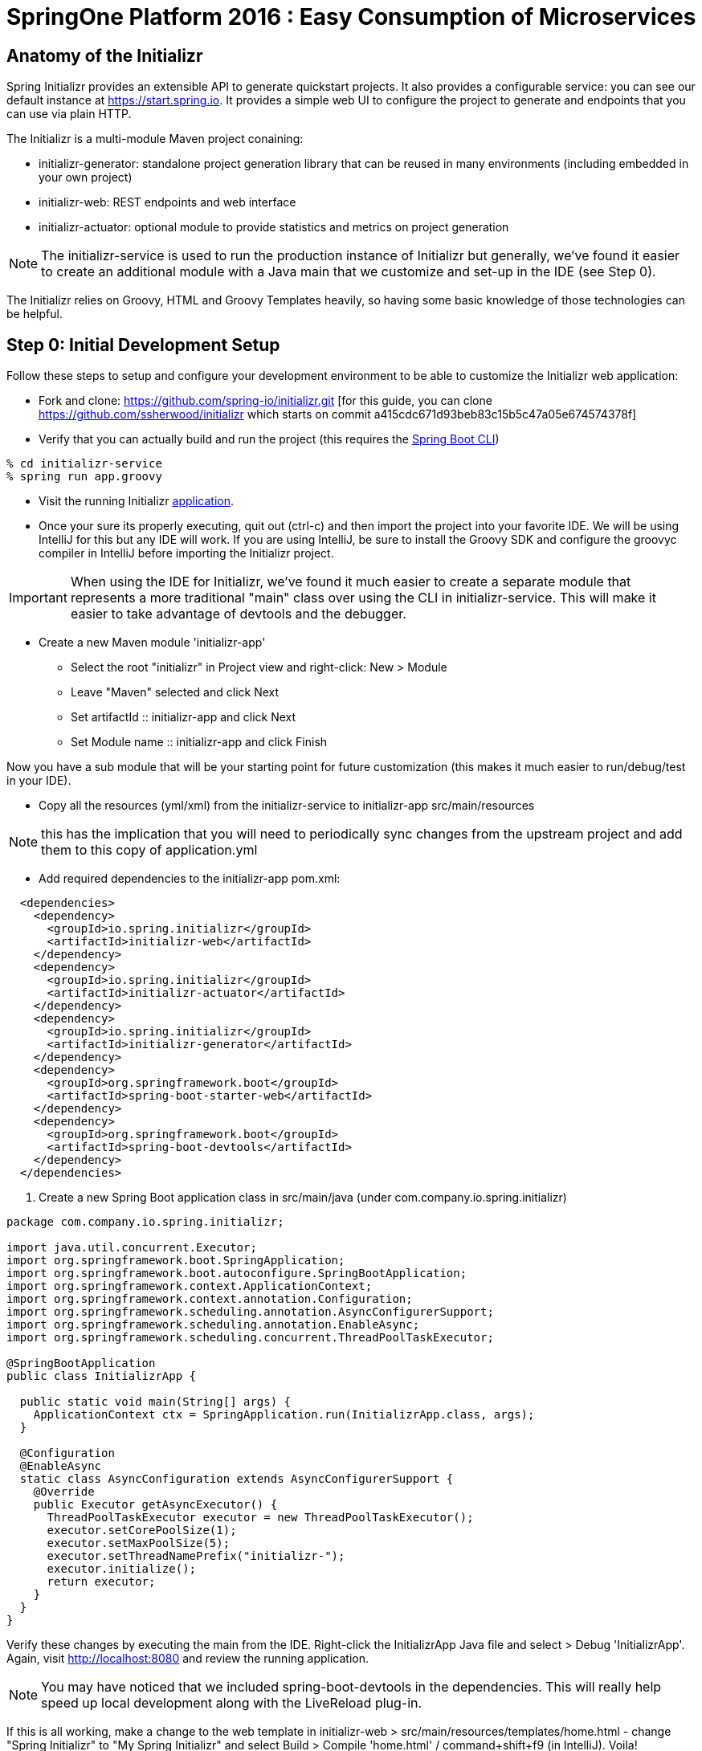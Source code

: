 = SpringOne Platform 2016 : Easy Consumption of Microservices

:toc:

[[Anatomy]]
== Anatomy of the Initializr

Spring Initializr provides an extensible API to generate quickstart projects.
It also provides a configurable service: you can see our default instance at
https://start.spring.io. It provides a simple web UI to configure the project
to generate and endpoints that you can use via plain HTTP.

The Initializr is a multi-module Maven project conaining:

* initializr-generator: standalone project generation library that can be reused in many environments (including embedded in your own project)
* initializr-web: REST endpoints and web interface
* initializr-actuator: optional module to provide statistics and metrics on project generation

NOTE: The initializr-service is used to run the production instance of Initializr
but generally, we've found it easier to create an additional module with a Java
main that we customize and set-up in the IDE (see Step 0).

The Initializr relies on Groovy, HTML and Groovy Templates heavily, so having
some basic knowledge of those technologies can be helpful.

[[Step0]]
== Step 0: Initial Development Setup

Follow these steps to setup and configure your development environment to be able to customize the
Initializr web application:

* Fork and clone: https://github.com/spring-io/initializr.git [for this guide,
you can clone https://github.com/ssherwood/initializr which starts on commit
a415cdc671d93beb83c15b5c47a05e674574378f]

* Verify that you can actually build and run the project (this requires the https://docs.spring.io/spring-boot/docs/current/reference/html/getting-started-installing-spring-boot.html#getting-started-installing-the-cli[Spring Boot CLI])

....
% cd initializr-service
% spring run app.groovy
....

* Visit the running Initializr http://localhost:8080/[application].

* Once your sure its properly executing, quit out (ctrl-c) and then import the project into your
favorite IDE.  We will be using IntelliJ for this but any IDE will work.  If you are using IntelliJ,
be sure to install the Groovy SDK and configure the groovyc compiler in IntelliJ before importing
the Initializr project.

IMPORTANT: When using the IDE for Initializr,  we've found it much easier to create a separate
module that represents a more traditional "main" class over using the CLI in initializr-service.
This will make it easier to take advantage of devtools and the debugger.

* Create a new Maven module 'initializr-app'
** Select the root "initializr" in Project view and right-click: New > Module
** Leave "Maven" selected and click Next
** Set artifactId :: initializr-app and click Next
** Set Module name :: initializr-app and click Finish

Now you have a sub module that will be your starting point for future customization (this makes it
much easier to run/debug/test in your IDE).

* Copy all the resources (yml/xml) from the initializr-service to initializr-app src/main/resources

NOTE: this has the implication that you will need to periodically sync changes from the upstream
project and add them to this copy of application.yml

* Add required dependencies to the initializr-app pom.xml:

```xml
  <dependencies>
    <dependency>
      <groupId>io.spring.initializr</groupId>
      <artifactId>initializr-web</artifactId>
    </dependency>
    <dependency>
      <groupId>io.spring.initializr</groupId>
      <artifactId>initializr-actuator</artifactId>
    </dependency>
    <dependency>
      <groupId>io.spring.initializr</groupId>
      <artifactId>initializr-generator</artifactId>
    </dependency>
    <dependency>
      <groupId>org.springframework.boot</groupId>
      <artifactId>spring-boot-starter-web</artifactId>
    </dependency>
    <dependency>
      <groupId>org.springframework.boot</groupId>
      <artifactId>spring-boot-devtools</artifactId>
    </dependency>
  </dependencies>
```

. Create a new Spring Boot application class in src/main/java (under com.company.io.spring.initializr)

```java
package com.company.io.spring.initializr;

import java.util.concurrent.Executor;
import org.springframework.boot.SpringApplication;
import org.springframework.boot.autoconfigure.SpringBootApplication;
import org.springframework.context.ApplicationContext;
import org.springframework.context.annotation.Configuration;
import org.springframework.scheduling.annotation.AsyncConfigurerSupport;
import org.springframework.scheduling.annotation.EnableAsync;
import org.springframework.scheduling.concurrent.ThreadPoolTaskExecutor;

@SpringBootApplication
public class InitializrApp {

  public static void main(String[] args) {
    ApplicationContext ctx = SpringApplication.run(InitializrApp.class, args);
  }

  @Configuration
  @EnableAsync
  static class AsyncConfiguration extends AsyncConfigurerSupport {
    @Override
    public Executor getAsyncExecutor() {
      ThreadPoolTaskExecutor executor = new ThreadPoolTaskExecutor();
      executor.setCorePoolSize(1);
      executor.setMaxPoolSize(5);
      executor.setThreadNamePrefix("initializr-");
      executor.initialize();
      return executor;
    }
  }
}
```

Verify these changes by executing the main from the IDE.  Right-click the InitializrApp Java file
and select > Debug 'InitializrApp'.  Again, visit http://localhost:8080 and review the running
application.

NOTE: You may have noticed that we included spring-boot-devtools in the dependencies.  This will
really help speed up local development along with the LiveReload plug-in.

If this is all working, make a change to the web template in initializr-web >
src/main/resources/templates/home.html - change "Spring Initializr" to "My Spring Initializr" and
select Build > Compile 'home.html' / command+shift+f9 (in IntelliJ).  Voila!

[[Step1]]
== Step 1: Let's add a 3rd party dependency

*Scenario*: You've discovered a great 3rd-party library you want all of your
teams to start using.  You also want it to be available for selection from the
Initializr.  In this example, we want to use http://www.jasypt.org/[Jasypt] to
encrypt properties in our properties files and we found the perfect
https://github.com/ulisesbocchio/jasypt-spring-boot[project] that does that for
us:

. Modify the initializr-app :: src/main/resources/application.yml
.. Add a custom section (below Ops approx line 643):

```yml
    - name: Custom
      content:
        - name: Jasypt
          id: jasypt
          description: Provides Jasypt encryption support for property sources
          version: 1.6
          groupId: com.github.ulisesbocchio
          artifactId: jasypt-spring-boot-starter
```

NOTE: Since Spring Boot is not managing this dependency we have to specify the\
exact version OR provide our own BOM.

. Select "Make Project" and wait for the reload
.. In the Dependencies field, you can now type 'Jasypt' or 'encrypt' and the dependency will be automatically show up.
. Verify your changes by generating a new project with the Web, Acutator and Jasypt dependencies.
. Unzip the generated project and add the following encrypted properties to the src/main/resources/application.properties:

....
secret.property=ENC(nrmZtkF7T0kjG/VodDvBw93Ct8EgjCA+)
secret.password=ENC(nrmZtkF7T0kjG/VodDvBw93Ct8EgjCA+)
....

. Execute the application:

....
% ./mvnw spring-boot:run -Dserver.port=9000 -Djasypt.encryptor.password=password
....

. Visit the applications http://localhost:9000/env/[env] URL.
Notice how Spring Boot masks the value if the property name contains password.

[[Step2]]
== Step 2: Lets add a VCS .ignore file

*Scenario*: Most of us are using Git right?  For those of us that are, a common step after
generating a project is to add a .gitignore file and setup Git.  Let's just have the Initializr
automatically do part of that for us.

SIDE: Technically, there is already an open https://github.com/spring-io/initializr/issues/131[request]
for this on the Initializr.  This is just one possible implementation.

* Visit https://www.gitignore.io/
* Type in: Java, Gradle, Maven, Eclipse and IntelliJ and hit "Generate" (or just visit https://www.gitignore.io/api/java,gradle,maven,eclipse,intellij)
* Copy the page contents and create a file named "gitignore" in initializr-generator - src/main/resources/templates

....
# Created by https://www.gitignore.io/api/java,maven,gradle,eclipse,intellij

### Maven ###
target/
pom.xml.tag
pom.xml.releaseBackup
pom.xml.versionsBackup
pom.xml.next
release.properties
dependency-reduced-pom.xml
buildNumber.properties
.mvn/timing.properties


### Eclipse ###

.metadata
bin/
tmp/
*.tmp
*.bak
*.swp
*~.nib
local.properties
.settings/
.loadpath
.recommenders

# Eclipse Core
.project

# External tool builders
.externalToolBuilders/

# Locally stored "Eclipse launch configurations"
*.launch

# PyDev specific (Python IDE for Eclipse)
*.pydevproject

# CDT-specific (C/C++ Development Tooling)
.cproject

# JDT-specific (Eclipse Java Development Tools)
.classpath

# Java annotation processor (APT)
.factorypath

# PDT-specific (PHP Development Tools)
.buildpath

# sbteclipse plugin
.target

# Tern plugin
.tern-project

# TeXlipse plugin
.texlipse

# STS (Spring Tool Suite)
.springBeans

# Code Recommenders
.recommenders/


### Intellij ###
# Covers JetBrains IDEs: IntelliJ, RubyMine, PhpStorm, AppCode, PyCharm, CLion, Android Studio and Webstorm
# Reference: https://intellij-support.jetbrains.com/hc/en-us/articles/206544839

# User-specific stuff:
.idea/workspace.xml
.idea/tasks.xml
.idea/dictionaries
.idea/vcs.xml
.idea/jsLibraryMappings.xml

# Sensitive or high-churn files:
.idea/dataSources.ids
.idea/dataSources.xml
.idea/dataSources.local.xml
.idea/sqlDataSources.xml
.idea/dynamic.xml
.idea/uiDesigner.xml

# Gradle:
.idea/gradle.xml
.idea/libraries

# Mongo Explorer plugin:
.idea/mongoSettings.xml

## File-based project format:
*.iws

## Plugin-specific files:

# IntelliJ
/out/

# mpeltonen/sbt-idea plugin
.idea_modules/

# JIRA plugin
atlassian-ide-plugin.xml

# Crashlytics plugin (for Android Studio and IntelliJ)
com_crashlytics_export_strings.xml
crashlytics.properties
crashlytics-build.properties
fabric.properties

### Intellij Patch ###
# Comment Reason: https://github.com/joeblau/gitignore.io/issues/186#issuecomment-215987721

# *.iml
# modules.xml
# .idea/misc.xml
# *.ipr


### Java ###
*.class

# Mobile Tools for Java (J2ME)
.mtj.tmp/

# Package Files #
*.jar
*.war
*.ear

# virtual machine crash logs, see http://www.java.com/en/download/help/error_hotspot.xml
hs_err_pid*


### Gradle ###
.gradle
build/

# Ignore Gradle GUI config
gradle-app.setting

# Avoid ignoring Gradle/Maven wrapper jar file (.jar files are usually ignored)
!gradle-wrapper.jar
!maven-wrapper.jar

# Cache of project
.gradletasknamecache

# # Work around https://youtrack.jetbrains.com/issue/IDEA-116898
# gradle/wrapper/gradle-wrapper.properties
....

Adding the template alone will not have an effect, we have to change the Groovy generator code.

* in initializr-generator, modify io.spring.initializr.ProjectGenerator > doGenerateProjectStructure (approx line 157):

```groovy
        write(new File(dir, '.gitignore'), 'gitignore', model)
```

WARNING: Normally, this should have been enough to get the file template to be included but there is
an unusual side effect of Ant's zipfileset that excludes certain files (like .gitignore). We have
to change this default behavior before it will work.

* In initializr-web, modify io.spring.initializr.web.project.MainController > springZip (approx line 217):

```groovy
        zipfileset(dir: dir, includes: '**', excludes: wrapperScript, defaultexcludes: "no")
```

* Select the "Make Project" and wait for the UI reload.

* Generate a new application and unzip it.  You should now be able to verify that a .gitingore file
is included with Spring Boot.

[[Step3]]
== Step 3: Lets add a customizable README

*Scenario*: Since we are generating a starter Spring Boot application it might be a good idea to
include a customizable README with links to documentation, etc.

* Create a README.adoc file in the initializr-generator > src/main/resources/templates

....
= Spring Boot README

TBD

Generated on <% out.print new Date() %>
....

* in initializr-generator, modify io.spring.initializr.ProjectGenerator > doGenerateProjectStructure (appox line 157):

```groovy
        write(new File(dir, 'README.adoc'), 'README.adoc', model)
```

* Verify by selecting the "Make Project" and wait for the UI reload.  Then generate an application
of any kind and unzip to see the README.adoc

But wait, there is more that can be done.  Since the Initializr is using Groovy templates, it is
possible to get full access to the metadata model inside of the README.  We can enhance it to
include more information about the original generation process and even provide conditional
documentation:

....
= Spring Boot README

== ${name}

* Group: ${groupId}
* Artifact: ${artifactId}
* Java Version: ${javaVersion}

${description}

== Dependencies

<% compileDependencies.each { %>* ${it.groupId}:${it.artifactId}${it.version ? ":$it.version" : ""}
<% } %>

<% if (compileDependencies.find { it -> it.artifactId == 'jasypt-spring-boot-starter' }) { %>
=== Jasypt
To add encrypted properties, please refer to the following https://github.com/ulisesbocchio/jasypt-spring-boot[documentation].
<% } %>

----
Generated on <% out.print new Date() %>
....

FYI: You might have to touch the ProjectGenerator.groovy file to be able to force a Make Project to
occur (sometimes just modifying the template isn't enough for IntelliJ to think something has
changed).

* Make Project and wait for the UI reload.  This time, generate an application with the Jasypt
dependency and see that it contains the extra documentation link.

[[Step4]]
== Step 4: Wait a minute!  You've not been writing any unit tests! (Lets write some tests)

....
% mvn clean package
....

Well, at least we haven't broken anything (yet).  However, testing of the Initializer can be HARD
and its actually quite easy to break something.

* Add a test case to ProjectGeneratorTests.groovy (initializr-generator >
src/test/groovy/io/spring/initializr/generator)

```groovy
	@Test
	void customFilesWithDefaultProject() {
		def request = createProjectRequest('web')
		generateProject(request)
				.hasFile(".gitignore")
				.hasFile("README.adoc")
	}
```

* Run the JUnit tests and verify that you get a GREEN bar.  This verifies that both Step 2 and
Step 3 are actually generating a file as part of the project.

* Now lets add a test that verifies that the README.adoc actually contains the extra info when we
include Jasypt.  To do this well need to add an additional assetion to the built-in ProjectAssert that the tests are
already using.  This will make sure a specific value is found in the file passed in:

```groovy
	ProjectAssert assertFileContains(String localPath, String... expressions) {
		def candidate = file(localPath).text;
		for (String expression : expressions) {
			assertTrue "$expression has not been found in source file '$localPath'", candidate.contains(expression)
		}
		this
	}
```

We can now use this as part of a formal test in ProjectGeneratorTests.groovy (initializr-generator >
src/test/groovy/io/spring/initializr/generator):

```groovy
	@Test
	void readmeContainsExtraInfoWithJasyptDeps() {
		def dependency = new Dependency(id: 'jasypt', groupId: 'com.github.ulisesbocchio', artifactId: 'jasypt-spring-boot-starter', version: "1.6")
		dependency.facets << 'web'
		def metadata = InitializrMetadataTestBuilder.withDefaults()
				.addDependencyGroup('core', 'web', 'security', 'data-jpa')
				.addDependencyGroup('test', dependency).build()
		applyMetadata(metadata)

		def request = createProjectRequest('jasypt')

		generateProject(request)
				.hasFile("README.adoc")
				.assertFileContains("README.adoc", "=== Jasypt");
	}
```

NOTE: In the long run, it is arguably better to just create a brand new test case for your customized
behaviors - this should limit the merge conflicts that you have when the Initializr project matures
(and it will).  Remember what we're typically doing is highly customized behaviors that are unique to
our company or team.  These aren't likely to be adopted by the Initializr team, so we'll frequently
end up having to merge in changes from upstream.

[[Step5]]
== Step 5: Let's make it easier to generate a "standard" Microservice

*Scenario*: We want some standardization on the required starters for our team (for example, all
services need to use Actuator).  The default Initializr doesn't have any built-in support for groups
of dependencies, so lets add the ability to support this

* In initializr-web > src/main/resources/templates modify the home.html to include a selection
element for the various application archetypes we want to support (approx line 109):

```html
                    <!-- begin custom stuff -->
                    <div class="form-group">
                        <label for="archetypes" class="control-label">Select a Starter Archetype</label>
                        <select id="archetypes">
                            <option value="NONE">Ad hoc</option>
                            <option value="REST">Microservice (REST)</option>
                            <option value="FOO">Foo</option>
                            <option value="BAR">Bar</option>
                        </select>
                    </div>
                    <!-- end custom stuff -->
```

This modifies the default Initializr UI to include a Select field just above the "Search for
dependencies" field.  Our goal is to auto select dependencies for a specific application archetype.

* Add an change listener to this element in the src/main/resources/static/js start.js file
(approx line 267):

```javascript
    // begin custom changes
    $("#archetypes").on("change", function (e) {
        // this could be a little smarter...
        $("#starters div").remove();
        $("#dependencies input").prop('checked', false);
        var results = [];
        switch ($(this).find(":selected").val()) {
        case "REST":
            results = starters.get(['web','actuator','cloud-hystrix','security', 'jasypt', 'cloud-starter-sleuth', 'devtools']);
            break;
        case "FOO":
            results = starters.get(['thymeleaf', 'web', 'actuator', 'security', 'devtools']);
            break;
        case "BAR":
            results = starters.get(['batch']);
        }
        for (var i = 0; i < results.length; i++) {
            addTag(results[i].id, results[i].name);
            $("#dependencies input[value='" + results[i].id + "']").prop('checked', true);
        }
    });
    // end custom changes
```

* Click "Make Project" and verify that selecting the REST archetype now auto selects the predefined
starters.

Combined with being able to add our own custom dependencies we now have a solid base for quickly
generating Boot apps that are more in line with our team's guidelines and standards.  We can ensure
our teammates will be setup for success right out of the gate.

[[Step6]]
== Step 6: Let's enhance our Git support

*Scenario*: We already created a .gitignore file to support our VCS but what we'd really like is to
have the repo automatically created with the initial commit.  In fact, why not just go all the way
and push this first commit directly to GitHub?

* In the initializr-generator lets add a dependency to JGit to the pom.xml (approx line 31):

```xml
		<dependency>
			<groupId>org.eclipse.jgit</groupId>
			<artifactId>org.eclipse.jgit</artifactId>
			<version>4.4.0.201606070830-r</version>
		</dependency>
```

* Refresh the Maven dependencies.  This library will make it possible to initialize git and perform
a automated push, but first, lets make this an option that a user can select.  Add a checkbox to
the initializr-web form in src/main/resources/templates/home.html (approx line 38):

```html
                    <h3> Initialize Git Repo?
                        <input type="checkbox" id="initGit" name="initGit" tabindex="2">
                    </h3>
```

With a simple checkbox we can now toggle the decision to initialize a git repository
as part of the Generate.  To fully support this, we need to add the attribute to
the underlying model.

* Add a Boolean property to BasicProjectRequest.groovy in initializr-generator >
src/main/groovy/io/spring/initializr/generator (approx line 42):

```groovy
	Boolean initGit
```

Just adding this attribute now makes it available in the ProjectGenerator.

* Wrap the original gitignore write logic with a check and call out to a new
method to do the actual git init (approx line 158):

```groovy
if (request.initGit == true) {
  write(new File(dir, '.gitignore'), 'gitignore', model)
  gitSetup(dir, request)
}
```

And then add the new getSetup function:

```groovy
void gitSetup(File dir, ProjectRequest request) {
  Git git;
  try {
    // use ~/.github properties file
    Properties props = new Properties()
    File propFile = new File(System.properties['user.home'], ".github")
    propFile.withInputStream{ props.load(it) }

    // git init, add and commit
    git = Git.init().setDirectory(dir).call();
    git.add().addFilepattern(".").call();
    git.commit().setAll(true).setMessage("Initial commit by Initializr").call();

    // git remote and branch config
    StoredConfig config = git.getRepository().getConfig();
    config.setString(ConfigConstants.CONFIG_REMOTE_SECTION, "origin", "url", "${props.url}/${request.name}.git");
    config.setString(ConfigConstants.CONFIG_BRANCH_SECTION, "master", "remote", "origin");
    config.setString(ConfigConstants.CONFIG_BRANCH_SECTION, "master", "merge", "refs/heads/master");
    config.save();
  } catch (Exception ex) {
    publishProjectFailedEvent(request, ex)
    throw ex
  } finally {
    git?.close();
  }
}
```

NOTE: We found a slight issue with the build wrapper scripts and the git setup
related to the fact that the zipfileset process is marking them as executable
(after the git commit).  This causes git to see set the files as being modified
when you unzip the repo.  Our workaround is to modify the writeTextResource
process and add a call to setExecutable(true).

* In ProjectGenerator.groovy (approx line 321)

```groovy
writeTextResource(dir, 'gradlew', 'gradle/gradlew').setExecutable(true)
```

And (appox line 324):

```groovy
writeTextResource(dir, 'mvnw', 'maven/mvnw').setExecutable(true)
```

Now the files will be committed with 755.  Note, this approach might not work on
Windows systems.  If you unzip the generated project and do a git status and see
something not up to date, this is likely the cause.

Before we can actually test these changes, we need to perform a couple of manual
steps on GitHub.

* Go to your personal GitHub account and create an empty repo called
"demo-mytest"

* In your personal home folder, create a folder/file ~/.github

```
url=https://github.com/<your-github-name>
username=<your-oath-token>
password=
```

See https://help.github.com/articles/creating-an-access-token-for-command-line-use/
for more info on GitHub OAuth tokens.

* Restart the Initializr app and generate a Boot application with the Artifact
name "demo-mytest".  Make sure you select the Initialize Git Repo? [X] option.

WARNING: If you see errors about authentication it is likely your OAuth token
isn't valid or is not be read properly by the initGit function (use your
debugger to verify this).  You may also get a NoRemoteRepository exception.  In
this case, it is likely the Artifact name does not match the empty repository
name in GitHub.

By now, you should be able to see where this is all going.  We're very close to
having a completely automated repo provisioned directly from the Initializr.

[[Step7]]
== Step 7: Use the GitHub API to finalize automation

*Scenario*: We want to fully automate the work from Step 6.  Since GitHub
requires an empty repo to be created before it can be pushed, we'll have to
explore options as to how to do this from code.

* Add the http://github-api.kohsuke.org/[GitHub API] dependency to the
initializr-generator project pom.xml (right under the jgit dependency):

```xml
    <dependency>
      <groupId>org.kohsuke</groupId>
      <artifactId>github-api</artifactId>
      <version>1.76</version>
    </dependency>
```

* Refresh the IntelliJ dependency and add the logic to the gitSetup function in
ProjectGenerator.groovy (approx line 183):

```groovy
    // initialize the remote repo
    GitHub gitHub = GitHub.connect();
    gitHub.createRepository(request.name)
          .description(request.description)
          .create();
```

The GitHub API looks specifically for an oauth property in your ~/.github conf
file:

```
url=<your github home>
username=<your oauth token>
password=
oauth=<your oauth token>
```

* Restart the app and wait for the UI to refresh.

Assuming the changes take effect, you should now be able to generate from the
Initializr and have it automatically create the GitHub repo for you.  This was
actually pretty easy.

[[Step8]]
== Step 8:

*Scenario*: We usually setup a Travis-CI build manually after the first commit
but since Travis-CI has a REST API we want to see if we can also automate the
first build as part of the Initializr pipeline.

* First, make sure you have linked your GitHub account and Travis-CI.  Go to
https://travis-ci.org/ and sign in with your GitHub account.  TODO: We probably
need more details here (I don't remember exactly what I did to get the web site
setup completed).

* Once our accounts are linked we should install the Travis-CI CLI (we won't
use this directly from Initializr but it can be very useful during setup and
debugging).  Follow this
https://github.com/travis-ci/travis.rb#installation[guide] to complete the
install for your OS.

From the command-line, you should be able to login to Travis-CI using your
previously generated token from GitHub:

```
% travis login --org --github-token <your github token>
```

NOTE: Travis-CI needs very explicit account permission that you grant via the
GitHub access token.  You will want to verify that you have granted it
(Account -> Personal Access Tokens): repo(all), admin:org->read:org,
admin:repo_hook(all), and user->user:email.

* Generate a Travis-CI access token from the command line:

```
% travis token
```

Paste the token the that Travis-CI CLI generates into the .github conf file as
a property called `travisauth`.

```
url=<your github url>
username=<github auth token>
password=
oauth=<github auth token>
travisauth=<your travis token>
```

* For Travis-CI to work, the project needs to have a .travis.yml file added to
its root directory.  We can do this by adding a new template file (just like the
earlier steps).  In the initializr-generator > src/main/resources/templates add
a travis.yml file:

```yml
language: java
jdk:
- oraclejdk8
```

NOTE: By default, Travis-CI is able to detect the Maven/Gradle config and
automatically perform the build for it.  If you want to customize the build, it
is as easy a adding the steps to the yml file.

* Next add the logic to the ProjectGenerator.groovy file to copy this template
during the generate step (approx line 173):

```groovy
if (request.initGit == true) {
  write(new File(dir, '.gitignore'), 'gitignore', model)
  write(new File(dir, '.travis.yml'), 'travis.yml', model)
  gitSetup(dir, request)
}
```

* Add a Boolean attribute to the BaseProjectRequest.groovy to allow us to turn
off Travis-CI integration (we won't hook it up to the UI right now):

```groovy
	Boolean initTravisCI = true
```

* Unfortunately we were unable to find a JVM implementation of the Travis-CI API,
so we will have to work with the REST interface directly.  To facilitate this,
we'll use the Spring RestTemplate.  That class is not currently available in the
generator, so we'll have to add a dependency to the project pom.xml (approx line
18):

```xml
<dependency>
  <groupId>org.springframework</groupId>
  <artifactId>spring-web</artifactId>
</dependency>
```

* Force a Maven dependencies refresh.  Now add a some logic to the setupGit
method in ProjectGenerator.groovy to trigger Travis-CI setup:

```groovy
if (request.initTravisCI == true) {
  // you need to enable travis-ci before the first push for it to automatically build
  initTravisCI(props, request)
}
```

And then add a new initTravisCI method to the same class (approx line 222):

```groovy
void initTravisCI(Properties props, ProjectRequest request) {
  // setup travis-ci to automatically build on push
  String travisUrl = "https://api.travis-ci.org";
  RestTemplate restTemplate = new RestTemplate()

  HttpHeaders headers = new HttpHeaders();
  headers.setContentType(MediaType.APPLICATION_JSON)
  headers.set(HttpHeaders.ACCEPT, "application/vnd.travis-ci.2+json");
  // todo we could get auth token dynamically...
  headers.set(HttpHeaders.AUTHORIZATION, "token ${props.travisauth}")
  headers.set(HttpHeaders.USER_AGENT, "Travis/1.0")

  def users = restTemplate.exchange("${travisUrl}/users", HttpMethod.GET, new HttpEntity(headers), Object.class)
  // force sync so the project is visible to travis-ci
  def sync = restTemplate.exchange("${travisUrl}/users/sync", HttpMethod.POST, new HttpEntity<Object>(users, headers), Object.class)

  // now wait for the sync to finish...
  def isSyncing = true;
  while (isSyncing) {
    sleep(500)
    users = restTemplate.exchange("${travisUrl}/users/${users.body.user.id}", HttpMethod.GET, new HttpEntity(headers), Object.class)
    isSyncing = users.body.user.is_syncing
  }

  // get the repo id
  def repos = restTemplate.exchange("${travisUrl}/repos/${users.body.user.login}/${request.name}", HttpMethod.GET, new HttpEntity(headers), Object.class)
  // make the repo active (aka flick the repository switch on)
  String body = "{\"hook\":{\"id\":${repos.body.repo.id},\"active\":true}}"
  def hooks = restTemplate.exchange("${travisUrl}/hooks", HttpMethod.PUT, new HttpEntity<String>(body, headers), Object.class)
}
```

* Select Make Project and wait for the UI to refresh.  You should now be able to
generate a project from the Initializr that not only will create and push the
code to GitHub but a Travis-CI build will be setup.  If everything worked as
expected a build should be kicked off in a few minutes.

[[Step9]]
== Step 9:

https://docs.travis-ci.com/user/deployment/cloudfoundry


== Parking Lot Ideas

- Add Travis-CI Build status to the README.adoc
-- ex. [![Build Status](https://travis-ci.org/ssherwood/demo-travis9.svg?branch=master)](https://travis-ci.org/ssherwood/demo-travis9)
- SonarQube integration: https://docs.travis-ci.com/user/sonarqube/
- Add support for encrypted properties in Travis-CI: https://docs.travis-ci.com/user/encryption-keys/

== Troubleshooting

Error: Expected 'someclass.groovy' to be an inline constant.

Fix: The Groovy SDK may not be setup in your IDE.  Remove the project from your IDE.  Install/setup the groovy compilier in your IDE and reimport the Initializr project.

